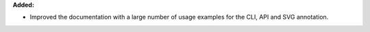 **Added:**

* Improved the documentation with a large number of usage examples for the CLI, API and SVG annotation.
